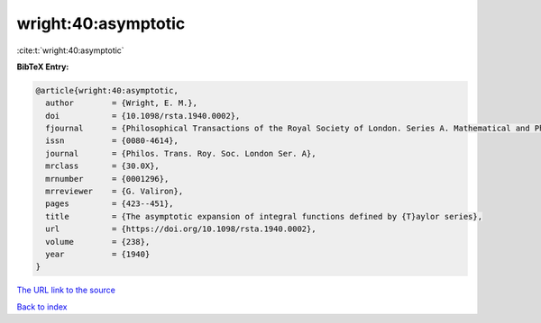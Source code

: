 wright:40:asymptotic
====================

:cite:t:`wright:40:asymptotic`

**BibTeX Entry:**

.. code-block:: bibtex

   @article{wright:40:asymptotic,
     author        = {Wright, E. M.},
     doi           = {10.1098/rsta.1940.0002},
     fjournal      = {Philosophical Transactions of the Royal Society of London. Series A. Mathematical and Physical Sciences},
     issn          = {0080-4614},
     journal       = {Philos. Trans. Roy. Soc. London Ser. A},
     mrclass       = {30.0X},
     mrnumber      = {0001296},
     mrreviewer    = {G. Valiron},
     pages         = {423--451},
     title         = {The asymptotic expansion of integral functions defined by {T}aylor series},
     url           = {https://doi.org/10.1098/rsta.1940.0002},
     volume        = {238},
     year          = {1940}
   }
`The URL link to the source <https://doi.org/10.1098/rsta.1940.0002>`_


`Back to index <../By-Cite-Keys.html>`_
